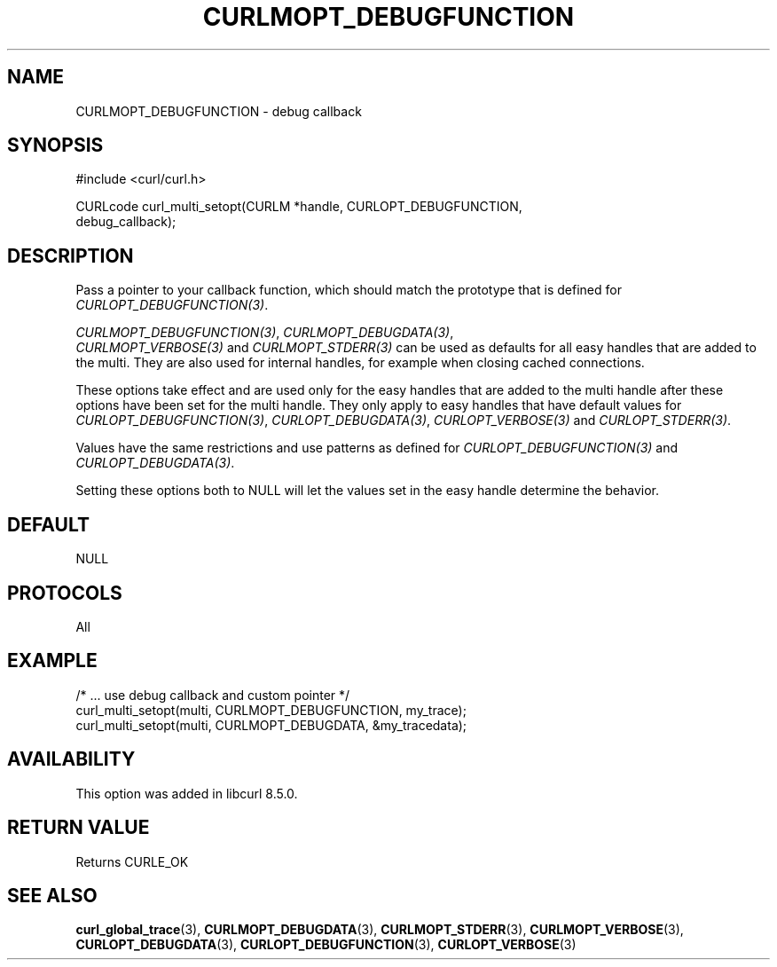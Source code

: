 .\" **************************************************************************
.\" *                                  _   _ ____  _
.\" *  Project                     ___| | | |  _ \| |
.\" *                             / __| | | | |_) | |
.\" *                            | (__| |_| |  _ <| |___
.\" *                             \___|\___/|_| \_\_____|
.\" *
.\" * Copyright (C) Daniel Stenberg, <daniel@haxx.se>, et al.
.\" *
.\" * This software is licensed as described in the file COPYING, which
.\" * you should have received as part of this distribution. The terms
.\" * are also available at https://curl.se/docs/copyright.html.
.\" *
.\" * You may opt to use, copy, modify, merge, publish, distribute and/or sell
.\" * copies of the Software, and permit persons to whom the Software is
.\" * furnished to do so, under the terms of the COPYING file.
.\" *
.\" * This software is distributed on an "AS IS" basis, WITHOUT WARRANTY OF ANY
.\" * KIND, either express or implied.
.\" *
.\" * SPDX-License-Identifier: curl
.\" *
.\" **************************************************************************
.\"
.TH CURLMOPT_DEBUGFUNCTION 3 "17 Oct 2023" libcurl libcurl
.SH NAME
CURLMOPT_DEBUGFUNCTION \- debug callback
.SH SYNOPSIS
.nf
#include <curl/curl.h>

CURLcode curl_multi_setopt(CURLM *handle, CURLOPT_DEBUGFUNCTION,
                          debug_callback);
.SH DESCRIPTION
Pass a pointer to your callback function, which should match the prototype
that is defined for \fICURLOPT_DEBUGFUNCTION(3)\fP.

\fICURLMOPT_DEBUGFUNCTION(3)\fP, \fICURLMOPT_DEBUGDATA(3)\fP,
 \fICURLMOPT_VERBOSE(3)\fP and \fICURLMOPT_STDERR(3)\fP can be used
as defaults for all easy handles that are added to the multi. They are also
used for internal handles, for example when closing cached connections.

These options take effect and are used only for the easy handles that are
added to the multi handle after these options have been set for the multi
handle. They only apply to easy handles that have default values
for \fICURLOPT_DEBUGFUNCTION(3)\fP, \fICURLOPT_DEBUGDATA(3)\fP,
\fICURLOPT_VERBOSE(3)\fP and \fICURLOPT_STDERR(3)\fP.

Values have the same restrictions and use patterns as defined for
\fICURLOPT_DEBUGFUNCTION(3)\fP and \fICURLOPT_DEBUGDATA(3)\fP.

Setting these options both to NULL will let the values set in the easy handle
determine the behavior.
.SH DEFAULT
NULL
.SH PROTOCOLS
All
.SH EXAMPLE
.nf
  /* ... use debug callback and custom pointer */
  curl_multi_setopt(multi, CURLMOPT_DEBUGFUNCTION, my_trace);
  curl_multi_setopt(multi, CURLMOPT_DEBUGDATA, &my_tracedata);
.fi
.SH AVAILABILITY
This option was added in libcurl 8.5.0.
.SH RETURN VALUE
Returns CURLE_OK
.SH "SEE ALSO"
.BR curl_global_trace (3),
.BR CURLMOPT_DEBUGDATA (3),
.BR CURLMOPT_STDERR (3),
.BR CURLMOPT_VERBOSE (3),
.BR CURLOPT_DEBUGDATA (3),
.BR CURLOPT_DEBUGFUNCTION (3),
.BR CURLOPT_VERBOSE (3)

